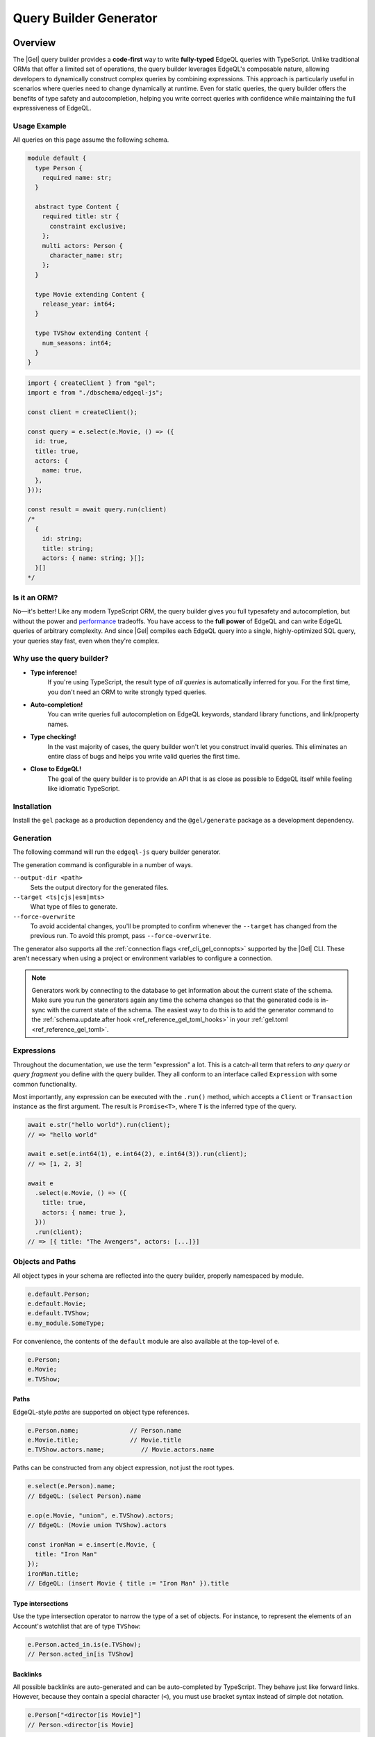 .. _gel-js-qb:

=======================
Query Builder Generator
=======================

.. index:: querybuilder, generator, typescript

Overview
========

The |Gel| query builder provides a **code-first** way to write **fully-typed** EdgeQL queries with TypeScript. Unlike traditional ORMs that offer a limited set of operations, the query builder leverages EdgeQL's composable nature, allowing developers to dynamically construct complex queries by combining expressions. This approach is particularly useful in scenarios where queries need to change dynamically at runtime. Even for static queries, the query builder offers the benefits of type safety and autocompletion, helping you write correct queries with confidence while maintaining the full expressiveness of EdgeQL.

Usage Example
-------------

All queries on this page assume the following schema.

.. code-block:: sdl
  :class: collapsible

  module default {
    type Person {
      required name: str;
    }

    abstract type Content {
      required title: str {
        constraint exclusive;
      };
      multi actors: Person {
        character_name: str;
      };
    }

    type Movie extending Content {
      release_year: int64;
    }

    type TVShow extending Content {
      num_seasons: int64;
    }
  }


.. code-block:: typescript

  import { createClient } from "gel";
  import e from "./dbschema/edgeql-js";

  const client = createClient();

  const query = e.select(e.Movie, () => ({
    id: true,
    title: true,
    actors: {
      name: true,
    },
  }));

  const result = await query.run(client)
  /*
    {
      id: string;
      title: string;
      actors: { name: string; }[];
    }[]
  */

Is it an ORM?
-------------

No—it's better! Like any modern TypeScript ORM, the query builder gives you full typesafety and autocompletion, but without the power and `performance <https://github.com/geldata/imdbench>`_ tradeoffs. You have access to the **full power** of EdgeQL and can write EdgeQL queries of arbitrary complexity. And since |Gel| compiles each EdgeQL query into a single, highly-optimized SQL query, your queries stay fast, even when they're complex.

Why use the query builder?
--------------------------

* **Type inference!**
    If you're using TypeScript, the result type of *all queries* is automatically inferred for you. For the first time, you don't need an ORM to write strongly typed queries.

* **Auto-completion!**
    You can write queries full autocompletion on EdgeQL keywords, standard library functions, and link/property names.

* **Type checking!**
    In the vast majority of cases, the query builder won't let you construct invalid queries. This eliminates an entire class of bugs and helps you write valid queries the first time.

* **Close to EdgeQL!**
    The goal of the query builder is to provide an API that is as close as possible to EdgeQL itself while feeling like idiomatic TypeScript.

Installation
------------

Install the ``gel`` package as a production dependency and the ``@gel/generate`` package as a development dependency.

.. tabs::

    .. code-tab:: bash
      :caption: npm

      $ npm install --save-prod gel          # database client
      $ npm install --save-dev @gel/generate # generators

    .. code-tab:: bash
      :caption: yarn

      $ yarn add gel                 # database client
      $ yarn add --dev @gel/generate # generators

    .. code-tab:: bash
      :caption: pnpm

      $ pnpm add --save-prod gel          # database client
      $ pnpm add --save-dev @gel/generate # generators

    .. code-tab:: bash
      :caption: bun

      $ bun add gel                 # database client
      $ bun add --dev @gel/generate # generators

    .. code-tab:: bash
      :caption: deno

      $ deno add npm:gel                 # database client
      $ deno add --dev npm:@gel/generate # generators


Generation
----------

The following command will run the ``edgeql-js`` query builder generator.

.. tabs::

  .. code-tab:: bash
    :caption: npm

    $ npx @gel/generate edgeql-js

  .. code-tab:: bash
    :caption: yarn

    $ yarn run -B generate edgeql-js

  .. code-tab:: bash
    :caption: pnpm

    $ pnpm exec generate edgeql-js

  .. code-tab:: bash
    :caption: Deno

    $ deno run --allow-all npm:@gel/generate edgeql-js

  .. code-tab:: bash
    :caption: Bun

    $ bunx @gel/generate edgeql-js

The generation command is configurable in a number of ways.

``--output-dir <path>``
  Sets the output directory for the generated files.

``--target <ts|cjs|esm|mts>``
  What type of files to generate.

``--force-overwrite``
  To avoid accidental changes, you'll be prompted to confirm whenever the
  ``--target`` has changed from the previous run. To avoid this prompt, pass
  ``--force-overwrite``.

The generator also supports all the :ref:`connection flags
<ref_cli_gel_connopts>` supported by the |Gel| CLI. These aren't
necessary when using a project or environment variables to configure a
connection.

.. note::

  Generators work by connecting to the database to get information about the current state of the schema. Make sure you run the generators again any time the schema changes so that the generated code is in-sync with the current state of the schema. The easiest way to do this is to add the generator command to the :ref:`schema.update.after hook <ref_reference_gel_toml_hooks>` in your :ref:`gel.toml <ref_reference_gel_toml>`.

.. _gel-js-execution:

Expressions
-----------

Throughout the documentation, we use the term "expression" a lot. This is a catch-all term that refers to *any query or query fragment* you define with the query builder. They all conform to an interface called ``Expression`` with some common functionality.

Most importantly, any expression can be executed with the ``.run()`` method, which accepts a ``Client`` or ``Transaction`` instance as the first argument. The result is ``Promise<T>``, where ``T`` is the inferred type of the query.

.. code-block:: typescript

  await e.str("hello world").run(client);
  // => "hello world"

  await e.set(e.int64(1), e.int64(2), e.int64(3)).run(client);
  // => [1, 2, 3]

  await e
    .select(e.Movie, () => ({
      title: true,
      actors: { name: true },
    }))
    .run(client);
  // => [{ title: "The Avengers", actors: [...]}]

.. _gel-js-objects:

Objects and Paths
-----------------

All object types in your schema are reflected into the query builder, properly namespaced by module.

.. code-block:: typescript

  e.default.Person;
  e.default.Movie;
  e.default.TVShow;
  e.my_module.SomeType;

For convenience, the contents of the ``default`` module are also available at the top-level of ``e``.

.. code-block:: typescript

  e.Person;
  e.Movie;
  e.TVShow;

Paths
^^^^^

EdgeQL-style *paths* are supported on object type references.

.. code-block:: typescript

  e.Person.name;              // Person.name
  e.Movie.title;              // Movie.title
  e.TVShow.actors.name;          // Movie.actors.name

Paths can be constructed from any object expression, not just the root types.

.. code-block:: typescript

  e.select(e.Person).name;
  // EdgeQL: (select Person).name

  e.op(e.Movie, "union", e.TVShow).actors;
  // EdgeQL: (Movie union TVShow).actors

  const ironMan = e.insert(e.Movie, {
    title: "Iron Man"
  });
  ironMan.title;
  // EdgeQL: (insert Movie { title := "Iron Man" }).title


.. _gel-js-objects-type-intersections:

Type intersections
^^^^^^^^^^^^^^^^^^

Use the type intersection operator to narrow the type of a set of objects. For instance, to represent the elements of an Account's watchlist that are of type ``TVShow``:

.. code-block:: typescript

  e.Person.acted_in.is(e.TVShow);
  // Person.acted_in[is TVShow]


Backlinks
^^^^^^^^^

All possible backlinks are auto-generated and can be auto-completed by TypeScript. They behave just like forward links. However, because they contain a special character (``<``), you must use bracket syntax instead of simple dot notation.

.. code-block:: typescript

  e.Person["<director[is Movie]"]
  // Person.<director[is Movie]

For convenience, these backlinks automatically combine the backlink operator and type intersection into a single key. However, the query builder also provides "plain" backlinks; these can be refined with the ``.is`` type intersection method.

.. code-block:: typescript

  e.Person['<director'].is(e.Movie);
  // Person.<director[is Movie]

Converting to EdgeQL
--------------------

.. index:: querybuilder, toedgeql

You can extract an EdgeQL representation of any expression calling the ``.toEdgeQL()`` method. Below is a number of expressions and the logical EdgeQL they produce. The query builder does some optimizing and scoping of the query, so the actual EdgeQL will look slightly different, but it's equivalent.

.. code-block:: typescript

  e.str("hello world").toEdgeQL();
  // => select "hello world"

  e.set(e.int64(1), e.int64(2), e.int64(3)).toEdgeQL();
  // => select {1, 2, 3}

  e.select(e.Movie, () => ({
    title: true,
    actors: { name: true }
  })).toEdgeQL();
  // => select Movie { title, actors: { name }}

Extracting the inferred type
----------------------------

The query builder *automatically infers* the TypeScript type that best represents the result of a given expression. This inferred type can be extracted with the ``$infer`` type helper.

.. code-block:: typescript

  import e, { type $infer } from "./dbschema/edgeql-js";

  const query = e.select(e.Movie, () => ({ id: true, title: true }));
  type result = $infer<typeof query>;
  // { id: string; title: string }[]

It even infers the cardinality of the query based on things like filtering on exclusive properties and usage of our cardinality assertion functions.

.. code-block:: typescript

  import e, { type $infer } from "./dbschema/edgeql-js";

  const query = e.select(e.Movie, () => ({
    filter_single: { id: "00000000-0000-0000-0000-000000000000" },
    id: true,
    title: true,
  }));
  type result = $infer<typeof query>;
  // { id: string; title: string } | null

Basic usage
===========

Below is a set of examples to get you started with the query builder. It is not intended to be comprehensive, but it should provide a good starting point.

Insert an object
----------------

.. code-block:: typescript

  const query = e.insert(e.Movie, {
    title: 'Doctor Strange 2',
    release_year: 2022
  });

  const result = await query.run(client);
  // { id: string }
  // by default INSERT only returns the id of the new object

See also:
* :ref:`EdgeQL <ref_eql_insert>`

.. _gel-js-qb-transaction:

Transaction
-----------

We can also run the same query as above, build with the query builder, in a transaction.

.. code-block:: typescript

  const query = e.insert(e.Movie, {
    title: 'Doctor Strange 2',
    release_year: 2022
  });

  await client.transaction(async (tx) => {
    const result = await query.run(tx);
    // { id: string }
  });

See also:

* :ref:`EdgeQL <ref_eql_transactions>`

.. _gel-js-parameters:

Parameters
----------

You can pass strongly-typed parameters into your query with ``e.params``.

.. code-block:: typescript

  const helloQuery = e.params({name: e.str}, (params) =>
    e.op('Yer a wizard, ', '++', params.name)
  );
  /*  with name := <str>$name
      select name;
  */


The first argument is an object defining the parameter names and their corresponding types. The second argument is a closure that returns an expression; use the ``params`` argument to construct the rest of your query.

See also:

* :ref:`EdgeQL <ref_eql_params>`

Passing parameter data
^^^^^^^^^^^^^^^^^^^^^^

To execute a query with parameters, pass the data as the second argument to ``.run()``; this argument is *fully typed*!

.. code-block:: typescript

  await helloQuery.run(client, { name: "Harry Styles" })
  // => "Yer a wizard, Harry Styles"

  await helloQuery.run(client, { name: 16 })
  // => TypeError: number is not assignable to string

Top-level usage
^^^^^^^^^^^^^^^

Note that you must call ``.run`` on the result of ``e.params``; in other words, you can only use ``e.params`` at the *top level* of your query, not as an expression inside a larger query.

.. code-block:: typescript

  // ❌ TypeError
  const wrappedQuery = e.select(helloQuery);
  wrappedQuery.run(client, {name: "Harry Styles"});


.. _gel-js-optional-parameters:

Optional parameters
^^^^^^^^^^^^^^^^^^^

A type can be made optional with the ``e.optional`` function.

.. code-block:: typescript

  const query = e.params(
    {
      title: e.str,
      duration: e.optional(e.duration),
    },
    (params) => {
      return e.insert(e.Movie, {
        title: params.title,
        duration: params.duration,
      });
    }
  );

  // works with duration
  const result = await query.run(client, {
    title: "The Eternals",
    duration: Duration.from({hours: 2, minutes: 3})
  });

  // or without duration
  const result = await query.run(client, { title: "The Eternals" });

Complex types
^^^^^^^^^^^^^

In EdgeQL, parameters can only be primitives or arrays of primitives. That's not true with the query builder! Parameter types can be arbitrarily complex. If you need to pass optional data in a nested parameter, you can use ``e.json`` and cast the data to the correct type in the query.

.. code-block:: typescript

  const insertMovie = e.params(
    {
      title: e.str,
      release_year: e.int64,
      actors: e.json,
    },
    (params) =>
      e.insert(e.Movie, {
        title: params.title,
        release_year: params.release_year,
        actors: e.for(e.json_array_unpack(params.actors), (actor) =>
          e.insert(e.Person, {
            name: e.cast(e.str, actor.name),
          })
        ),
      })
  );

  await insertMovie.run(client, {
    title: "Dune",
    release_year: 2021,
    actors: [{ name: "Timmy" }, { name: "JMo" }],
  });

Insert multiple objects
-----------------------

You can iterate over an array of input values to insert multiple objects at once by unpacking an array of named tuples into a set and passing that set to the ``e.for`` function.

.. code-block:: typescript

  const movies = [
    {
      title: "Doctor Strange 2",
      release_year: 2022,
    },
    {
      title: "The Avengers",
      release_year: 2012,
    },
  ];
  const query = e.params(
    {
      movies: e.array(e.tuple({
        title: e.str,
        release_year: e.int64,
      }))
    },
    (params) => e.for(
      e.array_unpack(params.movies),
      (movie) => e.insert(e.Movie, {
        title: movie.title,
        release_year: movie.release_year,
      })
    )
  );

  const result = await query.run(client, { movies });
  // { id: string }[]

Select objects
--------------

.. code-block:: typescript

  const query = e.select(e.Movie, () => ({
    id: true,
    title: true,
  }));

  const result = await query.run(client);
  // { id: string; title: string; }[]

To select all properties of an object, use the spread operator with the special ``*`` property:

.. code-block:: typescript

  const query = e.select(e.Movie, () => ({
    ...e.Movie['*']
  }));

  const result = await query.run(client);
  /*
    {
      id: string;
      title: string;
      release_year: number | null;  # optional property
    }[]
  */

Nested shapes
-------------

.. code-block:: typescript

  const query = e.select(e.Movie, () => ({
    id: true,
    title: true,
    actors: {
      name: true,
    }
  }));

  const result = await query.run(client);
  /*
    {
      id: string;
      title: string;
      actors: { name: string; }[];
    }[]
  */

If you need to create computed properties on the nested object, you can pass a closure to the nested object.

.. code-block:: typescript

  const query = e.select(e.Movie, () => ({
    id: true,
    title: true,
    actors: (a) => ({
      id: true,
      name: true,
      lower_name: e.str_lower(a.name),
      upper_name: e.str_upper(a.name),
    }),
  }));

  const result = await query.run(client);
  /*
    {
      id: string;
      title: string;
      actors: {
        id: string;
        name: string;
        lower_name: string;
        upper_name: string;
      }[];
    }[]
  */

Filtering
---------

Pass a boolean expression as the special key ``filter`` to filter the results. You can even filter nested objects.

.. code-block:: typescript

  const query = e.select(e.Movie, (movie) => ({
    // special "filter" key
    filter: e.op(movie.release_year, ">", 1999),

    id: true,
    title: true,
    actors: (a) => ({
      // nested filter
      filter: e.op(a.name, "ilike", "a%"),
      name: true,
      id: true,
    }),
  }));

  const result = await query.run(client);
  // { id: string; title: number }[]

Since ``filter`` is a reserved keyword in EdgeQL, the special ``filter`` key can live alongside your property keys without a risk of collision.

.. note::

  The ``e.op`` function is used to express EdgeQL operators. It is documented in more detail below and on the :ref:`Functions and operators <gel-js-funcops>` page.

Select a single object
----------------------

To select a particular object, use the ``filter_single`` key and filter on an exclusive property. This tells the query builder to expect a singleton result.

.. code-block:: typescript

  const query = e.select(e.Movie, (movie) => ({
    id: true,
    title: true,
    release_year: true,

    filter_single: e.op(
      movie.id,
      "=",
      e.uuid("2053a8b4-49b1-437a-84c8-e1b0291ccd9f")
    },
  }));

  const result = await query.run(client);
  // { id: string; title: string; release_year: number | null }

For convenience ``filter_single`` also supports a simplified syntax that eliminates the need for ``e.op`` when used on exclusive properties:

.. code-block:: typescript

  e.select(e.Movie, (movie) => ({
    id: true,
    title: true,
    release_year: true,

    filter_single: { id: "2053a8b4-49b1-437a-84c8-e1b0291ccd9f" },
  }));

This also works if an object type has a composite exclusive constraint. Each property in the object will be combined with an ``and`` to form the final filter expression that matches the composite exclusive constraint.

.. code-block:: typescript

  /*
    type Movie {
      ...
      constraint exclusive on (.title, .release_year);
    }
  */

  e.select(e.Movie, (movie) => ({
    title: true,
    filter_single: {
      title: "The Avengers",
      release_year: 2012
    },
  }));


Ordering and pagination
-----------------------

The special keys ``order_by``, ``limit``, and ``offset`` correspond to equivalent EdgeQL clauses.

.. code-block:: typescript

  const query = e.select(e.Movie, (movie) => ({
    id: true,
    title: true,

    order_by: movie.title,
    limit: 10,
    offset: 10
  }));

  const result = await query.run(client);
  // { id: true; title: true }[]

Operators and functions
-----------------------

Note that the filter expression above uses ``e.op`` function, which is how to
use *operators* like ``=``, ``>=``, ``++``, and ``and``.

.. code-block:: typescript

  // prefix (unary) operators
  e.op("not", e.bool(true));      // not true
  e.op("exists", e.set("hi"));    // exists {"hi"}

  // infix (binary) operators
  e.op(e.int64(2), "+", e.int64(2)); // 2 + 2
  e.op(e.str("Hello "), "++", e.str("World!")); // "Hello " ++ "World!"

  // ternary operator (if/else)
  e.op(e.str("😄"), "if", e.bool(true), "else", e.str("😢"));
  // "😄" if true else "😢"

Functions are also available as functions on the ``e`` object.

.. code-block:: typescript

  e.datetime_of_statement();
  e.sum(e.set(e.int64(1), e.int64(2), e.int64(3)));
  e.assert_single(e.select(/* some query */));


Update objects
--------------

.. code-block:: typescript

  const query = e.update(e.Movie, (movie) => ({
    filter_single: { title: "Doctor Strange 2" },
    set: {
      title: "Doctor Strange in the Multiverse of Madness",
    },
  }));

  const result = await query.run(client);

Delete objects
--------------

.. code-block:: typescript

  const query = e.delete(e.Movie, (movie) => ({
    filter: e.op(movie.title, 'ilike', "the avengers%"),
  }));

  const result = await query.run(client);
  // { id: string }[]

Delete multiple objects using an array of properties:

.. code-block:: typescript

  const titles = ["The Avengers", "Doctor Strange 2"];
  const query = e.delete(e.Movie, (movie) => ({
    filter: e.op(
      movie.title,
      "in",
      e.array_unpack(e.literal(e.array(e.str), titles))
    )
  }));
  const result = await query.run(client);
  // { id: string }[]

Note that we have to use ``array_unpack`` to cast our ``array<str>`` into a ``set<str>`` since the ``in`` operator works on sets. And we use ``literal`` to create a custom literal since we're inlining the titles array into our query.

Typically you'll want to pass data into a query using params. Here's an example of how to do this with params:

.. code-block:: typescript

  const titles = ["The Avengers", "Doctor Strange 2"];
  const query = e.params(
    { titles: e.array(e.str) },
    (params) => e.delete(e.Movie, (movie) => ({
      filter: e.op(movie.title, "in", e.array_unpack(params.titles)),
    }))
  );

  const result = await query.run(client, { titles });
  // { id: string }[]

Compose queries
---------------

All query expressions are fully composable; this is one of the major differentiators between this query builder and a typical ORM. For instance, we can ``select`` an ``insert`` query in order to fetch properties of the object we just inserted.


.. code-block:: typescript

  const newMovie = e.insert(e.Movie, {
    title: "Iron Man",
    release_year: 2008
  });

  const query = e.select(newMovie, () => ({
    title: true,
    release_year: true,
    num_actors: e.count(newMovie.actors)
  }));

  const result = await query.run(client);
  // { title: string; release_year: number; num_actors: number }

Or we can use subqueries inside mutations.

.. code-block:: typescript

  // select Doctor Strange
  const drStrange = e.select(e.Movie, (movie) => ({
    filter_single: { title: "Doctor Strange" }
  }));

  // select actors
  const actors = e.select(e.Person, (person) => ({
    filter: e.op(
      person.name,
      "in",
      e.set("Benedict Cumberbatch", "Rachel McAdams")
    )
  }));

  // add actors to cast of drStrange
  const query = e.update(drStrange, () => ({
    actors: { "+=": actors }
  }));

  const result = await query.run(client);


.. _ref_geljs_globals:

Globals
-------

Reference global variables.

.. code-block:: typescript

  e.global.user_id;
  e.default.global.user_id;  // same as above
  e.my_module.global.some_value;

Other modules
-------------

Reference entities in modules other than ``default``.

The ``Vampire`` type in a module named ``characters``:

.. code-block:: typescript

  e.characters.Vampire;

As shown in "Globals," a global ``some_value`` in a module ``my_module``:

.. code-block:: typescript

  e.my_module.global.some_value;

Advanced usage
==============

e.for vs JS for or .forEach
---------------------------

You may be tempted to use JavaScript's ``for`` or the JavaScript array's ``.forEach`` method to avoid having to massage your data into a set for consumption by ``e.for``. This approach comes at a cost of performance.

If you use ``for`` or ``.forEach`` to iterate over a standard JavaScript data structure and run separate queries for each item in your iterable, you're doing just that: running separate queries for each item in your iterable. By iterating inside your query using ``e.for``, you're guaranteed everything will happen in a single query.

In addition to the performance implications, a single query means that either everything succeeds or everything fails. You will never end up with only some of your data inserted. This ensures your data integrity is maintained. You could achieve this yourself by wrapping your batch queries with :ref:`a transaction <gel-js-qb-transaction>`, but a single query is already atomic without any additional work on your part.

Using ``e.for`` to run a single query is generally the best approach. When dealing with extremely large datasets, you can define the query once, chunk the data, and run the query in batches.

.. _gel-js-for-bulk-inserts:

Bulk inserts
------------

It's common to use ``for`` expressions to perform bulk inserts. In this example, the raw data is passed in as a ``json`` parameter, converted to a set of ``json`` objects with ``json_array_unpack``, then passed into a ``for`` expression for insertion.

.. code-block:: typescript

  const query = e.params(
    { items: e.json },
    (params) => e.for(
      e.json_array_unpack(params.items),
      (item) => e.insert(e.Movie, {
        title: e.cast(e.str, item.title),
        release_year: e.cast(e.int64, item.release_year),
      })
    )
  );

  const result = await query.run(client, {
    items: [
      { title: "Deadpool", release_year: 2016 },
      { title: "Deadpool 2", release_year: 2018 },
      { title: "Deadpool 3", release_year: 2024 },
      { title: "Deadpool 4", release_year: null },
    ],
  });

Note that any optional properties values must be explicitly set to ``null``.  They cannot be set to ``undefined`` or omitted; doing so will cause a runtime error.

.. _gel-js-for-bulk-inserts-conflicts:

Handling conflicts in bulk inserts
----------------------------------

Here's a more complex example, demonstrating how to complete a nested insert with conflicts on the inner items. First, let's recall that the ``Movie`` type's ``title`` property has an exclusive constraint.

Here's the data we want to bulk insert:

.. code-block:: javascript

    [
      {
        portrayed_by: "Robert Downey Jr.",
        name: "Iron Man",
        movies: ["Iron Man", "Iron Man 2", "Iron Man 3"]
      },
      {
        portrayed_by: "Chris Evans",
        name: "Captain America",
        movies: [
          "Captain America: The First Avenger",
          "The Avengers",
          "Captain America: The Winter Soldier",
        ]
      },
      {
        portrayed_by: "Mark Ruffalo",
        name: "The Hulk",
        movies: ["The Avengers", "Iron Man 3", "Avengers: Age of Ultron"]
      }
    ]

This is potentially a problem because some of the characters appear in the same movies. We can't just naively insert all the movies because we'll eventually hit a conflict. Since we're going to write this as a single query, chaining ``.unlessConflict`` on our query won't help. It only handles conflicts with objects that existed *before* the current query.

Let's look at a query that can accomplish this insert, and then we'll break it down.

.. code-block:: typescript

  const query = e.params(
    {
      characters: e.array(
        e.tuple({
          portrayed_by: e.str,
          name: e.str,
          movies: e.array(e.str),
        }),
      ),
    },
    (params) => {
      const movies = e.for(
        e.op(
          "distinct",
          e.array_unpack(e.array_unpack(params.characters).movies),
        ),
        (movieTitle) =>
          e.insert(e.Movie, { title: movieTitle }).unlessConflict((movie) => ({
            on: movie.title,
            else: movie,
          })),
      );
      return e.with(
        [movies],
        e.for(e.array_unpack(params.characters), (character) =>
          e.insert(e.Character, {
            name: character.name,
            portrayed_by: character.portrayed_by,
            movies: e.assert_distinct(
              e.select(movies, (movie) => ({
                filter: e.op(movie.title, "in", e.array_unpack(character.movies)),
              })),
            ),
          }),
        ),
      );
    },
  );


.. _gel-js-for-bulk-inserts-conflicts-params:

Structured params
^^^^^^^^^^^^^^^^^

.. code-block:: typescript

  const query = e.params(
    {
      characters: e.array(
        e.tuple({
          portrayed_by: e.str,
          name: e.str,
          movies: e.array(e.str),
        }),
      ),
    },
    (params) => { ...

In raw EdgeQL, you can only have scalar types as parameters. We could mirror that here with something like this: ``e.params({characters: e.json})``, but this would then require us to cast all the values inside the JSON like ``portrayed_by`` and ``name``.

By doing it this way — typing ``characters`` with ``e.array`` and the character objects as named tuples by passing an object to ``e.tuple`` — all the data in the array will be properly cast for us. It will also better type check the data you pass to the query's ``run`` method. The restriction here is that the data must be non-optional, since tuples cannot contain optional values.

.. _gel-js-for-bulk-inserts-conflicting-data:

Inserting the inner conflicting data
^^^^^^^^^^^^^^^^^^^^^^^^^^^^^^^^^^^^

.. code-block:: typescript

  ...
    (params) => {
      const movies = e.for(
        e.op(
          "distinct",
          e.array_unpack(e.array_unpack(params.characters).movies),
        ),
        (movieTitle) =>
          e.insert(e.Movie, { title: movieTitle }).unlessConflict((movie) => ({
            on: movie.title,
            else: movie,
          })),
      );
  ...

We need to separate this movie insert query so that we can use ``distinct`` on it. We could just nest an insert inside our character insert if movies weren't duplicated across characters (e.g., two characters have "The Avengers" in ``movies``). Even though the query is separated from the character inserts here, it will still be built as part of a single EdgeQL query using ``with`` which we'll get to a bit later.

The ``distinct`` operator can only operate on sets. We use ``array_unpack`` to make these arrays into sets. We need to call it twice because ``params.characters`` is an array and ``.movies`` is an array nested inside each character.

Chaining ``unlessConflict`` takes care of any movies that already exist in the database *before* we run this query, but it won't handle conflicts that come about over the course of this query. The ``distinct`` operator we used earlier pro-actively eliminates any conflicts we might have had among this data.

.. _gel-js-for-bulk-inserts-outer-data:

Inserting the outer data
^^^^^^^^^^^^^^^^^^^^^^^^^

.. code-block:: typescript

  ...
      return e.with(
        [movies],
        e.for(e.array_unpack(params.characters), (character) =>
          e.insert(e.Character, {
            name: character.name,
            portrayed_by: character.portrayed_by,
            movies: e.assert_distinct(
              e.select(movies, (movie) => ({
                filter: e.op(movie.title, "in", e.array_unpack(character.movies)),
              })),
            ),
          }),
        ),
      );
    },
  );
  ...

The query builder will try to automatically use EdgeQL's ``with``, but in this instance, it doesn't know where to place the ``with``. By using ``e.with`` explicitly, we break our movie insert out to the top-level of the query. By default, it would be scoped *inside* the query, so our ``distinct`` operator would be applied only to each character's movies instead of to all of the movies. This would have caused the query to fail.

The rest of the query is relatively straightforward. We unpack ``params.characters`` to a set so that we can pass it to ``e.for`` to iterate over the characters. For each character, we build an ``insert`` query with their ``name`` and ``portrayed_by`` values.

For the character's ``movies``, we ``select`` everything in the ``movies`` insert query we wrote previously, filtering for those with titles that match values in the ``character.movies`` array.

All that's left is to run the query, passing the data to the query's ``run`` method!

.. _gel-js-for-bulk-updates:

Bulk updates
------------

Just like with inserts, you can run bulk updates using a ``for`` loop. Pass in your data, iterate over it, and build an ``update`` query for each item.

In this example, we use ``name`` to filter for the character to be updated since ``name`` has an exclusive constraint in the schema (meaning a given name will correspond to, at most, a single object). That filtering is done using the ``filter_single`` property of the object returned from your ``update`` callback. Then the ``last_appeared`` value is updated by including it in the nested ``set`` object.

.. code-block:: typescript

  const query = e.params(
    {
      characters: e.array(
        e.tuple({
          name: e.str,
          last_appeared: e.int64,
        }),
      ),
    },
    (params) =>
      e.for(e.array_unpack(params.characters), (character) =>
        e.update(e.Character, () => ({
          filter_single: { name: character.name },
          set: {
            last_appeared: character.last_appeared,
          },
        })),
      ),
  );

  await query.run(client, {
    characters: [
      { name: "Iron Man", last_appeared: 2019 },
      { name: "Captain America", last_appeared: 2019 },
      { name: "The Hulk", last_appeared: 2021 },
    ],
  });

API Reference
=============

.. _gel-js-types-and-casting:
.. _gel-js-literals:

Types and Literals
------------------

The query builder provides a set of "helper functions" that convert JavaScript literals into *expressions* that can be used in queries. For the most part, these helper functions correspond to the *name* of the type.

Primitives
^^^^^^^^^^

Primitive literal expressions are created using constructor functions that correspond to Gel datatypes. Each expression below is accompanied by the EdgeQL it produces.

.. code-block:: typescript

  e.str("asdf")            // "asdf"
  e.int64(123)             // 123
  e.float64(123.456)       // 123.456
  e.bool(true)             // true
  e.bigint(12345n)         // 12345n
  e.decimal("1234.1234n")  // 1234.1234n
  e.uuid("599236a4...")    // <uuid>"599236a4..."

  e.bytes(Uint8Array.from('binary data'));
  // b'binary data'

.. _ref_qb_casting:

Casting
^^^^^^^

These types can be used to *cast* one expression to another type.

.. code-block:: typescript

  e.cast(e.json, e.int64('123'));
  // <json>'123'

  e.cast(e.duration, e.str('127 hours'));
  // <duration>'127 hours'

.. note::

  Scalar types like ``e.str`` serve a dual purpose. They can be used as functions to instantiate literals (``e.str("hi")``) or used as variables (``e.cast(e.str, e.int64(123))``).

Strings
^^^^^^^

String expressions have some special functionality: they support indexing and slicing, as in EdgeQL.

.. code-block:: typescript

  const myString = e.str("hello world");

  myString[5];         //  "hello world"[5]
  myString['2:5'];     //  "hello world"[2:5]
  myString[':5'];      //  "hello world"[:5]
  myString['2:'];      //  "hello world"[2:]

There are also equivalent ``.index`` and ``.slice`` methods that can accept integer expressions as arguments.

.. code-block:: typescript

  const myString = e.str("hello world");
  const start = e.int64(2);
  const end = e.int64(5);

  myString.index(start);          //  "hello world"[2]
  myString.slice(start, end);     //  "hello world"[2:5]
  myString.slice(null, end);      //  "hello world"[:5]
  myString.slice(start, null);    //  "hello world"[2:]

Enums
^^^^^

Enum literals are available as properties defined on the enum type.

.. code-block:: typescript

  e.Colors.green;
  // Colors.green;

  e.sys.VersionStage.beta;
  // sys::VersionStage.beta

Dates and times
^^^^^^^^^^^^^^^

To create an instance of ``datetime``, pass a JavaScript ``Date`` object into ``e.datetime``:

.. code-block:: typescript

  e.datetime(new Date('1999-01-01'));
  // <datetime>'1999-01-01T00:00:00.000Z'

Gel's other temporal datatypes don't have equivalents in the JavaScript type system: ``duration``, ``cal::relative_duration``, ``cal::date_duration``, ``cal::local_date``, ``cal::local_time``, and ``cal::local_datetime``.

To resolve this, each of these datatypes can be represented with an instance of a corresponding class, as defined in ``gel`` module. Clients use these classes to represent these values in query results; they are documented on the :ref:`Client API <gel-js-datatypes>` docs.

.. list-table::

  * - ``e.duration``
    - :js:class:`Duration`
  * - ``e.cal.relative_duration``
    - :js:class:`RelativeDuration`
  * - ``e.cal.date_duration``
    - :js:class:`DateDuration`
  * - ``e.cal.local_date``
    - :js:class:`LocalDate`
  * - ``e.cal.local_time``
    - :js:class:`LocalTime`
  * - ``e.cal.local_datetime``
    - :js:class:`LocalDateTime`
  * - ``e.cal.local_datetime``
    - :js:class:`LocalDateTime`
  * - ``e.cal.local_datetime``
    - :js:class:`LocalDateTime`

The code below demonstrates how to declare each kind of temporal literal, along with the equivalent EdgeQL.

.. code-block:: typescript

  import * as gel from "gel";

  const myDuration = new gel.Duration(0, 0, 0, 0, 1, 2, 3);
  e.duration(myDuration);

  const myLocalDate = new gel.LocalDate(1776, 7, 4);
  e.cal.local_date(myLocalDate);

  const myLocalTime = new gel.LocalTime(13, 15, 0);
  e.cal.local_time(myLocalTime);

  const myLocalDateTime = new gel.LocalDateTime(1776, 7, 4, 13, 15, 0);
  e.cal.local_datetime(myLocalDateTime);


You can also declare these literals by casting an appropriately formatted ``str`` expression, as in EdgeQL. Casting :ref:`is documented <ref_qb_casting>` in more detail later in the docs.

.. code-block:: typescript

  e.cast(e.duration, e.str('5 minutes'));
  // <std::duration>'5 minutes'

  e.cast(e.cal.local_datetime, e.str('1999-03-31T15:17:00'));
  // <cal::local_datetime>'1999-03-31T15:17:00'

  e.cast(e.cal.local_date, e.str('1999-03-31'));
  // <cal::local_date>'1999-03-31'

  e.cast(e.cal.local_time, e.str('15:17:00'));
  // <cal::local_time>'15:17:00'


JSON
^^^^

JSON literals are created with the ``e.json`` function. You can pass in any Gel-compatible data structure.

.. note::

  What does "Gel-compatible" mean? It means any JavaScript data structure with an equivalent in Gel: strings, number, booleans, ``bigint``\ s, ``Uint8Array``\ s, ``Date``\ s, and instances of Gel's built-in classes: (``LocalDate`` ``LocalTime``, ``LocalDateTime``, ``DateDuration``, ``Duration``, and ``RelativeDuration``), and any array or object of these types. Other JavaScript data structures like symbols, instances of custom classes, sets, maps, and `typed arrays <https://developer.mozilla.org/en-US/docs/Web/JavaScript/Typed_arrays>`_ are not supported.

.. code-block:: typescript

  const query = e.json({ name: "Billie" })
  // to_json('{"name": "Billie"}')

  const data = e.json({
    name: "Billie",
    numbers: [1,2,3],
    nested: { foo: "bar"},
    duration: new gel.Duration(1, 3, 3)
  })

JSON expressions support indexing, as in EdgeQL. The returned expression also has a ``json`` type.

.. code-block:: typescript

  const query = e.json({ numbers: [0,1,2] });

  query.toEdgeQL(); // to_json((numbers := [0,1,2]))

  query.numbers[0].toEdgeQL();
  // to_json('{"numbers":[0,1,2]}')['numbers'][0]

The inferred type associated with a ``json`` expression is ``unknown``.

.. code-block:: typescript

  const result = await query.run(client)
  // unknown

Arrays
^^^^^^

Declare array expressions by passing an array of expressions into ``e.array``.

.. code-block:: typescript

  e.array([e.str("a"), e.str("b"), e.str("b")]);
  // ["a", "b", "c"]

EdgeQL semantics are enforced by TypeScript, so arrays can't contain elements with incompatible types.

.. code-block:: typescript

  e.array([e.int64(5), e.str("foo")]);
  // TypeError!

For convenience, the ``e.array`` can also accept arrays of plain JavaScript data as well.

.. code-block:: typescript

  e.array(['a', 'b', 'c']);
  // ['a', 'b', 'c']

  // you can intermixing expressions and plain data
  e.array([1, 2, e.int64(3)]);
  // [1, 2, 3]

Array expressions also support indexing and slicing operations.

.. code-block:: typescript

  const myArray = e.array(['a', 'b', 'c', 'd', 'e']);
  // ['a', 'b', 'c', 'd', 'e']

  myArray[1];
  // ['a', 'b', 'c', 'd', 'e'][1]

  myArray['1:3'];
  // ['a', 'b', 'c', 'd', 'e'][1:3]

There are also equivalent ``.index`` and ``.slice`` methods that can accept other expressions as arguments.

.. code-block:: typescript

  const start = e.int64(1);
  const end = e.int64(3);

  myArray.index(start);
  // ['a', 'b', 'c', 'd', 'e'][1]

  myArray.slice(start, end);
  // ['a', 'b', 'c', 'd', 'e'][1:3]

Tuples
^^^^^^

Declare tuples with ``e.tuple``. Pass in an array to declare a "regular" (unnamed) tuple; pass in an object to declare a named tuple.

.. code-block:: typescript

  e.tuple([e.str("Peter Parker"), e.int64(18)]);
  // ("Peter Parker", 18)

  e.tuple({
    name: e.str("Peter Parker"),
    age: e.int64(18)
  });
  // (name := "Peter Parker", age := 18)

Tuple expressions support indexing.

.. code-block:: typescript

  // Unnamed tuples
  const spidey = e.tuple([
    e.str("Peter Parker"),
    e.int64(18)
  ]);
  spidey[0];                 // => ("Peter Parker", 18)[0]

  // Named tuples
  const spidey = e.tuple({
    name: e.str("Peter Parker"),
    age: e.int64(18)
  });
  spidey.name;
  // (name := "Peter Parker", age := 18).name

Set literals
^^^^^^^^^^^^

Declare sets with ``e.set``.

.. code-block:: typescript

  e.set(e.str("asdf"), e.str("qwer"));
  // {'asdf', 'qwer'}

As in EdgeQL, sets can't contain elements with incompatible types. These
semantics are enforced by TypeScript.

.. code-block:: typescript

  e.set(e.int64(1234), e.str('sup'));
  // TypeError

Empty sets
^^^^^^^^^^

To declare an empty set, cast an empty set to the desired type. As in EdgeQL, empty sets are not allowed without a cast.

.. code-block:: typescript

  e.cast(e.int64, e.set());
  // <std::int64>{}


Range literals
^^^^^^^^^^^^^^

As in EdgeQL, declare range literals with the built-in ``range`` function.

.. code-block:: typescript

  const myRange = e.range(0, 8);

  myRange.toEdgeQL();
  // => std::range(0, 8);

Ranges can be created for all numerical types, as well as ``datetime``, ``local_datetime``, and ``local_date``.

.. code-block:: typescript

  e.range(e.decimal('100'), e.decimal('200'));
  e.range(Date.parse("1970-01-01"), Date.parse("2022-01-01"));
  e.range(new LocalDate(1970, 1, 1), new LocalDate(2022, 1, 1));

Supply named parameters as the first argument.

.. code-block:: typescript

  e.range({inc_lower: true, inc_upper: true, empty: true}, 0, 8);
  // => std::range(0, 8, true, true);

JavaScript doesn't have a native way to represent range values. Any range value returned from a query will be encoded as an instance of the :js:class:`Range` class, which is exported from the ``gel`` package.

.. code-block:: typescript

  const query = e.range(0, 8);
  const result = await query.run(client);
  // => Range<number>;

  console.log(result.lower);       // 0
  console.log(result.upper);       // 8
  console.log(result.isEmpty);     // false
  console.log(result.incLower);    // true
  console.log(result.incUpper);    // false

Custom literals
^^^^^^^^^^^^^^^

You can use ``e.literal`` to create literals corresponding to collection types like tuples, arrays, and primitives. The first argument expects a type, the second expects a *value* of that type.

.. code-block:: typescript

  e.literal(e.str, "sup");
  // equivalent to: e.str("sup")

  e.literal(e.array(e.int16), [1, 2, 3]);
  // <array<int16>>[1, 2, 3]

  e.literal(e.tuple([e.str, e.int64]), ['baz', 9000]);
  // <tuple<str, int64>>("Goku", 9000)

  e.literal(
    e.tuple({name: e.str, power_level: e.int64}),
    {name: 'Goku', power_level: 9000}
  );
  // <tuple<name: str, power_level: bool>>("asdf", false)

.. _gel-js-funcops:

Functions and Operators
-----------------------

The Gel :ref:`standard library <ref_std>` contains many functions and operators that you will use in your queries.

Function syntax
^^^^^^^^^^^^^^^

All built-in standard library functions are reflected as functions in ``e``.

.. code-block:: typescript

  e.str_upper(e.str("hello"));
  // str_upper("hello")

  e.op(e.int64(2), '+', e.int64(2));
  // 2 + 2

  const nums = e.set(e.int64(3), e.int64(5), e.int64(7))
  e.op(e.int64(4), 'in', nums);
  // 4 in {3, 5, 7}

  e.math.mean(nums);
  // math::mean({3, 5, 7})


.. _gel-js-funcops-prefix:

Prefix operators
^^^^^^^^^^^^^^^^

Unlike functions, operators do *not* correspond to a top-level function on the ``e`` object. Instead, they are expressed with the ``e.op`` function.

Prefix operators operate on a single argument: ``OPERATOR <arg>``.

.. code-block:: typescript

  e.op('not', e.bool(true));      // not true
  e.op('exists', e.set('hi'));    // exists {'hi'}
  e.op('distinct', e.set('hi', 'hi'));    // distinct {'hi', 'hi'}

.. list-table::

  * - ``"exists"`` ``"distinct"`` ``"not"``


.. _gel-js-funcops-infix:

Infix operators
^^^^^^^^^^^^^^^

Infix operators operate on two arguments: ``<arg> OPERATOR <arg>``.

.. code-block:: typescript

  e.op(e.str('Hello '), '++', e.str('World!'));
  // 'Hello ' ++ 'World!'

.. list-table::

  * - ``"="`` ``"?="`` ``"!="`` ``"?!="`` ``">="`` ``">"`` ``"<="`` ``"<"``
      ``"or"`` ``"and"`` ``"+"`` ``"-"`` ``"*"`` ``"/"`` ``"//"`` ``"%"``
      ``"^"`` ``"in"`` ``"not in"`` ``"union"`` ``"??"`` ``"++"`` ``"like"``
      ``"ilike"`` ``"not like"`` ``"not ilike"``


.. _gel-js-funcops-ternary:

Ternary operators
^^^^^^^^^^^^^^^^^

Ternary operators operate on three arguments.

.. code-block:: typescript

  e.op(e.str('😄'), 'if', e.bool(true), 'else', e.str('😢'));
  // 😄 if true else 😢

  e.op("if", e.bool(true), "then", e.str('😄'), "else", e.str('😢'));
  // if true then 😄 else 😢

.. _gel-js-select:

Select
------

The full power of the EdgeQL ``select`` statement is available as a top-level ``e.select`` function.

Scalars
^^^^^^^

Any scalar expression be passed into ``e.select``, though it's often unnecessary, since expressions are ``run``\ able without being wrapped by ``e.select``.

.. code-block:: typescript

  e.select(e.str('Hello world'));
  // select 1234;

  e.select(e.op(e.int64(2), '+', e.int64(2)));
  // select 2 + 2;


Objects
^^^^^^^

As in EdgeQL, selecting an set of objects will return their ``id`` property only. This is reflected in the TypeScript type of the result.

.. code-block:: typescript

  const query = e.select(e.Movie);
  // select Movie;

  const result = await query.run(client);
  // {id:string}[]

Shapes
^^^^^^

To specify a shape, pass a function as the second argument. This function should return an object that specifies which properties to include in the result. This roughly corresponds to a *shape* in EdgeQL.

.. code-block:: typescript

  const query = e.select(e.Movie, () => ({
    id: true,
    title: true,
    release_year: true,
  }));
  /*
    EdgeQL:
    select Movie {
      id,
      title,
      release_year
    }
  */
  /*
    Inferred type:
    {
      id: string;
      title: string;
      release_year: number | null;
    }[]
  */

As you can see, the type of ``release_year`` is ``number | null`` since it's an optional property, whereas ``id`` and ``title`` are required.

Passing a ``boolean`` value (as opposed to a ``true`` literal), which will make the property optional. Passing ``false`` will exclude that property which is generally used to exclude properties when using the special ``*`` property.

.. code-block:: typescript

  e.select(e.Movie, () => ({
    id: true,
    title: Math.random() > 0.5,
    release_year: false,
  }));

  const result = await query.run(client);
  // { id: string; title: string | undefined; }[]

Selecting all properties
************************

For convenience, the query builder provides a shorthand for selecting all properties of a given object.

.. code-block:: typescript

  e.select(e.Movie, movie => ({
    ...e.Movie['*']
  }));

  const result = await query.run(client);
  // { id: string; title: string; release_year: number | null }[]

This ``*`` property is just a strongly-typed, plain object:

.. code-block:: typescript

  e.Movie['*'];
  // => { id: true, title: true, release_year: true }

Select a single object
^^^^^^^^^^^^^^^^^^^^^^

To select a particular object, use the ``filter_single`` key. This tells the query builder to expect a result with zero or one elements.

.. code-block:: typescript

  e.select(e.Movie, () => ({
    id: true,
    title: true,
    release_year: true,

    filter_single: { id: "00000000-0000-0000-0000-000000000000" },
  }));

This also works if an object type has a composite exclusive constraint:

.. code-block:: typescript

  /*
    type Movie {
      ...
      constraint exclusive on (.title, .release_year);
    }
  */

  e.select(e.Movie, () => ({
    title: true,
    filter_single: { title: "The Avengers", release_year: 2012 },
  }));

You can also pass a boolean expression like from ``e.op`` or a function in the standard library to ``filter_single`` if you prefer.

.. code-block:: typescript

  const query = e.select(e.Movie, (movie) => ({
    id: true,
    title: true,
    release_year: true,
    filter_single: e.op(
      movie.id,
      "=",
      e.uuid("00000000-0000-0000-0000-000000000000"),
    ),
  }));

  const result = await query.run(client);
  // { id: string; title: string; release_year: number | null } | null

Notice that we must explicitly cast the string literal to a ``uuid`` expression using the ``e.uuid`` function. We can also use ``e.params`` to explicitly pass in the ``id`` as a parameter, which will make the query more reusable and also not require the explicit cast.

.. code-block:: typescript

  const id = "00000000-0000-0000-0000-000000000000";
  const query = e.params(
    { id: e.uuid },
    (params) => e.select(e.Movie, (movie) => ({
      id: true,
      title: true,
      release_year: true,
      filter_single: e.op(movie.id, "=", params.id),
    }))
  );

  const result = await query.run(client, { id });
  // { id: string; title: string; release_year: number | null } | null

Select many objects by ID
^^^^^^^^^^^^^^^^^^^^^^^^^

.. code-block:: typescript

  const query = e.params(
    { ids: e.array(e.uuid) },
    (params) =>
      e.select(e.Movie, (movie) => ({
        id: true,
        title: true,
        release_year: true,
        filter: e.op(movie.id, "in", e.array_unpack(params.ids)),
      }))
  );

  const result = await query.run(client, {
    ids: [
      "00000000-0000-0000-0000-000000000000",
      "00000000-0000-0000-0000-000000000000",
    ],
  })
  // {id: string; title: string; release_year: number | null}[]

Nesting shapes
^^^^^^^^^^^^^^

As in EdgeQL, shapes can be nested to fetch deeply related objects.

.. code-block:: typescript

  const query = e.select(e.Movie, () => ({
    id: true,
    title: true,
    actors: {
      name: true
    }
  }));

  const result = await query.run(client);
  /* {
    id: string;
    title: string;
    actors: { name: string }[]
  }[] */


Portable shapes
^^^^^^^^^^^^^^^

You can use ``e.shape`` to define a "portable shape" that can be defined independently and used in multiple queries. The result of ``e.shape`` is a *function*. When you use the shape in your final queries, be sure to pass in the *scope variable* (e.g. ``movie`` in the example below). This is required for the query builder to correctly resolve the query.

You can also use the ``$infer`` type helper to extract the inferred type of the portable shape. Note that the cardinality of the shape will affect the inferred type, just like an ``e.select`` expression, so if you are trying to get to the element type, you will need to use TypeScript to get the correct type based on the cardinality of the shape.

.. code-block:: typescript

  const baseShape = e.shape(e.Movie, (movie) => ({
    title: true,
    num_actors: e.count(movie.actors),
  }));

  type MovieShape = $infer<typeof baseShape>;
  // { title: true; num_actors: true }[]
  type MovieShapeSingle = MovieShape[number];
  // { title: true; num_actors: true }

  const query = e.select(e.Movie, (movie) => ({
    ...baseShape(movie),
    release_year: true,
    filter_single: {title: 'The Avengers'}
  }))

  type QueryResult = $infer<typeof query>;
  // { title: string; num_actors: number; release_year: number | null } | null

Why closures?
^^^^^^^^^^^^^

In EdgeQL, a ``select`` statement introduces a new *scope*; within the clauses of a select statement, you can refer to fields of the *elements being selected* using leading dot notation.

.. code-block:: edgeql

  select Movie { id, title }
  filter .title = "The Avengers";

Here, ``.title`` is shorthand for the ``title`` property of the selected ``Movie`` elements. All properties/links on the ``Movie`` type can be referenced using this shorthand anywhere in the ``select`` expression. In other words, the ``select`` expression is *scoped* to the ``Movie`` type.

To represent this scoping in the query builder, we use function scoping. This is a powerful pattern that makes it painless to represent filters, ordering, computed fields, and other expressions. Let's see it in action.


Filtering
^^^^^^^^^

To add a filtering clause, just include a ``filter`` key in the returned
params object. This should correspond to a boolean expression.

.. code-block:: typescript

  e.select(e.Movie, (movie) => ({
    id: true,
    title: true,
    filter: e.op(movie.title, "ilike", "The Matrix%")
  }));
  /*
    select Movie {
      id,
      title
    } filter .title ilike "The Matrix%"
  */

.. note::

  Since ``filter`` is a :ref:`reserved keyword <ref_eql_lexical_names>` in |Gel|, there is minimal danger of conflicting with a property or link named ``filter``. All shapes can contain filter clauses, even nested ones.

If you have many conditions you want to test for, your filter can start to get difficult to read.

.. code-block:: typescript

  e.select(e.Movie, (movie) => ({
    id: true,
    title: true,
    filter: e.op(
      e.op(
        e.op(movie.title, "ilike", "The Matrix%"),
        "and",
        e.op(movie.release_year, "=", 1999)
      ),
      "or",
      e.op(movie.title, "=", "Iron Man")
    )
  }));

To improve readability, we recommend breaking these operations out into named variables and composing them.

.. code-block:: typescript

  e.select(e.Movie, (movie) => {
    const isAMatrixMovie = e.op(movie.title, "ilike", "The Matrix%");
    const wasReleased1999 = e.op(movie.release_year, "=", 1999);
    const isIronMan = e.op(movie.title, "=", "Iron Man");
    return {
      id: true,
      title: true,
      filter: e.op(
        e.op(
          isAMatrixMovie,
          "and",
          wasReleased1999
        ),
        "or",
        isIronMan
      )
    }
  });

You can combine compound conditions as much or as little as makes sense for
your application.

.. code-block:: typescript

  e.select(e.Movie, (movie) => {
    const isAMatrixMovie = e.op(movie.title, "ilike", "The Matrix%");
    const wasReleased1999 = e.op(movie.release_year, "=", 1999);
    const isAMatrixMovieReleased1999 = e.op(
      isAMatrixMovie,
      "and",
      wasReleased1999
    );
    const isIronMan = e.op(movie.title, "=", "Iron Man");
    return {
      id: true,
      title: true,
      filter: e.op(
        isAMatrixMovieReleased1999,
        "or",
        isIronMan
      )
    }
  });

Filters on links
^^^^^^^^^^^^^^^^

Links can be filtered using traditional filters.

.. code-block:: typescript

  e.select(e.Movie, (movie) => ({
    title: true,
    actors: (actor) => ({
      name: true,
      filter: e.op(actor.name.slice(0, 1), "=", "A"),
    }),
    filter_single: { title: "Iron Man" },
  }));


You can also use the :ref:`type intersection <gel-js-objects-type-intersections>` operator to filter a link based on its type. For example, since ``actor.roles`` might be of type ``Movie`` or ``TVShow``, to only return ``roles`` that are ``Movie`` types, you would use the ``.is`` type intersection operator:

.. code-block:: typescript

  e.select(e.Actor, (actor) => ({
    movies: actor.roles.is(e.Movie),
  }));

This is how you would use the EdgeQL :eql:op:`[is type] <isintersect>` type intersection operator via the TypeScript query builder.


Filters on link properties
^^^^^^^^^^^^^^^^^^^^^^^^^^

.. code-block:: typescript

  e.select(e.Movie, (movie) => ({
    title: true,
    actors: (actor) => ({
      name: true,
      filter: e.op(actor["@character_name"], "ilike", "Tony Stark"),
    }),
    filter_single: { title: "Iron Man" },
  }));


Ordering
^^^^^^^^

As with ``filter``, you can pass a value with the special ``order_by`` key. To simply order by a property:

.. code-block:: typescript

  e.select(e.Movie, (movie) => ({
    order_by: movie.title,
  }));

.. note::

  Unlike ``filter``, ``order_by`` is *not* a reserved word in |Gel|. Using ``order_by`` as a link or property name will create a naming conflict and likely cause bugs.

The ``order_by`` key can correspond to an arbitrary expression.

.. code-block:: typescript

  // order by length of title
  e.select(e.Movie, (movie) => ({
    order_by: e.len(movie.title),
  }));
  /*
    select Movie
    order by len(.title)
  */

  // order by number of actors
  e.select(e.Movie, (movie) => ({
    order_by: e.count(movie.actors),
  }));
  /*
    select Movie
    order by count(.actors)
  */

You can customize the sort direction and empty-handling behavior by passing an object into ``order_by``.

.. code-block:: typescript

  e.select(e.Movie, (movie) => ({
    order_by: {
      expression: movie.title,
      direction: e.DESC,
      empty: e.EMPTY_FIRST,
    },
  }));
  /*
    select Movie
    order by .title desc empty first
  */

.. list-table::

  * - Order direction
    - ``e.DESC`` ``e.ASC``
  * - Empty handling
    - ``e.EMPTY_FIRST`` ``e.EMPTY_LAST``

Pass an array of objects for compound ordering.

.. code-block:: typescript

  e.select(e.Movie, (movie) => ({
    title: true,
    order_by: [
      {
        expression: movie.title,
        direction: e.DESC,
      },
      {
        expression: e.count(movie.actors),
        direction: e.ASC,
        empty: e.EMPTY_LAST,
      },
    ],
  }));


Offset and limit
^^^^^^^^^^^^^^^^

You can pass an expression with an integer type or a plain JS number.

.. code-block:: typescript

  e.select(e.Movie, (movie) => ({
    offset: 50,
    limit: e.int64(10),
  }));
  /*
    select Movie
    offset 50
    limit 10
  */

Computed properties
^^^^^^^^^^^^^^^^^^^

To select a computed property, just add it to the returned shape alongside the other elements. All reflected functions are typesafe, so the output type will be correctly inferred.

.. code-block:: typescript

  const query = e.select(e.Movie, movie => ({
    title: true,
    uppercase_title: e.str_upper(movie.title),
    title_length: e.len(movie.title),
  }));

  const result = await query.run(client);
  /* =>
    [
      {
        title:"Iron Man",
        uppercase_title: "IRON MAN",
        title_length: 8
      },
      ...
    ]
  */
  // {name: string; uppercase_title: string, title_length: number}[]


Computed fields can "override" an actual link/property as long as the type signatures agree.

.. code-block:: typescript

  e.select(e.Movie, movie => ({
    title: e.str_upper(movie.title), // this works
    release_year: e.str("2012"), // TypeError

    // you can override links too
    actors: e.Person,
  }));


.. _ref_qb_polymorphism:

Polymorphism
^^^^^^^^^^^^

EdgeQL supports polymorphic queries using the ``[is type]`` prefix.

.. code-block:: edgeql

  select Content {
    title,
    [is Movie].release_year,
    [is TVShow].num_seasons
  }

In the query builder, this is represented with the ``e.is`` function.

.. code-block:: typescript

  e.select(e.Content, content => ({
    title: true,
    ...e.is(e.Movie, { release_year: true }),
    ...e.is(e.TVShow, { num_seasons: true }),
  }));

  const result = await query.run(client);
  /* {
    title: string;
    release_year: number | null;
    num_seasons: number | null;
  }[] */

The ``release_year`` and ``num_seasons`` properties are nullable to reflect the fact that they will only occur in certain objects.

.. note::

  In EdgeQL it is not valid to select the ``id`` property in a polymorphic field. So for convenience when using the ``['*']`` all properties shorthand with ``e.is``, the ``id`` property will be filtered out of the polymorphic shape object.


Detached
^^^^^^^^

Sometimes you need to "detach" a set reference from the current scope. (Read the :ref:`reference docs <ref_edgeql_with_detached>` for details.) You can achieve this in the query builder with the top-level ``e.detached`` function.

.. code-block:: typescript

  const query = e.select(e.Person, (outer) => ({
    name: true,
    castmates: e.select(e.detached(e.Person), (inner) => ({
      name: true,
      filter: e.op(outer.acted_in, 'in', inner.acted_in)
    })),
  }));
  /*
    with outer := Person
    select Person {
      name,
      castmates := (
        select detached Person { name }
        filter .acted_in in Person.acted_in
      )
    }
  */

Selecting free objects
^^^^^^^^^^^^^^^^^^^^^^

Select a free object by passing an object into ``e.select``. Notice that this is an object literal rather than a function like in the previous examples.

.. code-block:: typescript

  const movies = e.select(e.Movie, (movie) => ({
    ...movie["*"],
  }));

  e.select({
    of: e.str("Movie"),
    count: e.count(movies),
    data: movies,
  });
  /*
  with movies := (select Movie { * })
  select {
    of := "Movie",
    count := count(movies),
    data := movies
  }
  */
  // { of: string; count: number; data: Movie[] }

.. _gel-js-insert:

Insert
------

Insert new data with ``e.insert``.

.. code-block:: typescript

  e.insert(e.Movie, {
    title: e.str("Spider-Man: No Way Home"),
    release_year: e.int64(2021)
  });

For convenience, the second argument of ``e.insert`` function can also accept plain JS data or a named tuple.

.. code-block:: typescript

  e.params(
    {
      movie: e.tuple({
        title: e.str,
        release_year: e.int64,
      })
    },
    (params) => e.insert(e.Movie, params.movie)
  );


Link properties
^^^^^^^^^^^^^^^

As in EdgeQL, link properties are inserted inside the shape of a subquery.

.. code-block:: typescript

  const query = e.insert(e.Movie, {
    title: "Iron Man",
    actors: e.select(e.Person, person => ({
      filter_single: { name: "Robert Downey Jr." },
      "@character_name": e.str("Tony Stark")

      // link props must correspond to expressions
      "@character_name": "Tony Stark"  // invalid
    ))
  });


.. note::

  For technical reasons, link properties must correspond to query builder expressions, not plain JS data.

Similarly you can directly include link properties inside nested ``e.insert`` queries:

.. code-block:: typescript

  const query = e.insert(e.Movie, {
    title: "Iron Man",
    release_year: 2008,
    actors: e.insert(e.Person, {
      name: "Robert Downey Jr.",
      "@character_name": e.str("Tony Stark")
    }),
  });

Handling conflicts
^^^^^^^^^^^^^^^^^^
:index: querybuilder unlessconflict unless conflict constraint

In EdgeQL, "upsert" functionality is achieved by handling **conflicts** on ``insert`` statements with the ``unless conflict`` clause. In the query builder, this is possible with the ``.unlessConflict`` method (available only on ``insert`` expressions).

In the simplest case, adding ``.unlessConflict`` with no arguments will prevent Gel from throwing an error if the insertion would violate an exclusivity constraint. Instead, the query returns an empty set.

.. code-block:: typescript

  const query = e.insert(e.Movie, {
    title: "Spider-Man: No Way Home",
    release_year: 2021
  }).unlessConflict();
  // => { id: string } | null


Provide an ``on`` clause to "catch" conflicts only on a specific property/link.

.. code-block:: typescript

  const query = e
    .insert(e.Movie, {
      title: "Spider-Man: No Way Home",
      release_year: 2021
    })
    .unlessConflict((movie) => ({
      on: movie.title, // can be any expression
    }));


You can also provide an ``else`` expression which will be executed and returned in case of a conflict. You must specify an ``on`` clause in order to use ``else``.

The following query simply returns the conflicting object.

.. code-block:: typescript

  const query = e
    .insert(e.Movie, {
      title: "Spider-Man: Homecoming",
      release_year: 2021
    })
    .unlessConflict((movie) => ({
      on: movie.title,
      else: movie,
    }));

Or you can perform an upsert operation with an ``e.update`` in the ``else``.

.. code-block:: typescript

  const query = e
    .insert(e.Movie, {
      title: "Spider-Man: Homecoming",
      release_year: 2021
    })
    .unlessConflict((movie) => ({
      on: movie.title,
      else: e.update(movie, () => ({
        set: {
          release_year: 2021
        }
      })),
  });


If the constraint you're targeting is a composite constraint, wrap the properties in a tuple.

.. code-block:: typescript

  const query = e
    .insert(e.Movie, {
      title: "Spider-Man: No Way Home",
      release_year: 2021
    })
    .unlessConflict((movie) => ({
      on: e.tuple([movie.title, movie.release_year])
    }));

.. _gel-js-update:

Update
------

Update objects with the ``e.update`` function.

.. code-block:: typescript

  e.update(e.Movie, () => ({
    filter_single: { title: "Avengers 4" },
    set: {
      title: "Avengers: Endgame"
    }
  }))

You can reference the current value of the object's properties.

.. code-block:: typescript

  e.update(e.Movie, (movie) => ({
    filter: e.op(movie.title[0], '=', ' '),
    set: {
      title: e.str_trim(movie.title)
    }
  }))

You can conditionally update a property by using an :ref:`optional parameter <gel-js-optional-parameters>` and the :ref:`coalescing infix operator <gel-js-funcops-infix>`.

.. code-block:: typescript

  e.params({ id: e.uuid, title: e.optional(e.str) }, (params) =>
    e.update(e.Movie, (movie) => ({
      filter_single: { id: params.id },
      set: {
        title: e.op(params.title, "??", movie.title),
      }
    }))
  );

Note that ``e.update`` will return just the ``{ id: true }`` of the updated object. If you want to select further properties, you can wrap the update in a ``e.select`` call. This is still just a single query to the database.

.. code-block:: typescript

  e.params({ id: e.uuid, title: e.optional(e.str) }, (params) => {
    const updated = e.update(e.Movie, (movie) => ({
      filter_single: { id: params.id },
      set: {
        title: e.op(params.title, "??", movie.title),
      },
    }));
    return e.select(updated, (movie) => ({
      title: movie.title,
    }));
  });

Updating links
^^^^^^^^^^^^^^

EdgeQL supports some convenient syntax for appending to, subtracting from, and overwriting links.  In the query builder this is represented with the following syntax:

**Overwrite a link**

.. code-block:: typescript

  const actors = e.select(e.Person, ...);
  e.update(e.Movie, movie => ({
    filter_single: {title: 'The Eternals'},
    set: {
      actors: actors,
    }
  }))

**Add to a link**

.. code-block:: typescript

  const actors = e.select(e.Person, ...);
  e.update(e.Movie, movie => ({
    filter_single: {title: 'The Eternals'},
    set: {
      actors: { "+=": actors },
    }
  }))


**Subtract from a link**

.. code-block:: typescript

  const actors = e.select(e.Person, ...);
  e.update(e.Movie, movie => ({
    filter_single: {title: 'The Eternals'},
    set: {
      actors: { "-=": actors },
    }
  }))

**Updating a single link property**

.. code-block:: typescript

  e.update(e.Movie, (movie) => ({
    filter_single: { title: "The Eternals" },
    set: {
      actors: {
        "+=": e.select(movie.actors, (actor) => ({
          "@character_name": e.str("Sersi"),
          filter: e.op(actor.name, "=", "Gemma Chan")
        }))
      }
    }
  }));

**Updating many link properties**

.. code-block:: typescript

  const q = e.params(
    {
      cast: e.array(e.tuple({ name: e.str, character_name: e.str })),
    },
    (params) =>
      e.update(e.Movie, (movie) => ({
        filter_single: { title: "The Eternals" },
        set: {
          actors: {
            "+=": e.for(e.array_unpack(params.cast), (cast) =>
              e.select(movie.characters, (character) => ({
                "@character_name": cast.character_name,
                filter: e.op(cast.name, "=", character.name),
              })),
            ),
          },
        },
      })),
  ).run(client, {
    cast: [
      { name: "Gemma Chan", character_name: "Sersi" },
      { name: "Richard Madden", character_name: "Ikaris" },
      { name: "Angelina Jolie", character_name: "Thena" },
      { name: "Salma Hayek", character_name: "Ajak" },
    ],
  });

.. _gel-js-delete:

Delete
------

Delete objects with ``e.delete``.

.. code-block:: typescript

  e.delete(e.Movie, (movie) => ({
    filter_single: { id: "00000000-0000-0000-0000-000000000000" },
    order_by: movie.title,
    offset: 10,
    limit: 10
  }));

The only supported keys are ``filter``, ``filter_single``, ``order_by``, ``offset``, and ``limit``.

.. _gel-js-for:

For
---

``for`` expressions let you create an expression that represents iterating over any set of values.

.. code-block:: typescript

  const query = e.for(e.set(1, 2, 3, 4), (number) => {
    return e.op(2, '^', number);
  });
  /*
    for number in {1, 2, 3, 4}
    2 ^ number
  */
  const result = query.run(client);
  // [2, 4, 8, 16]

.. _gel-js-group:

Group
-----

The ``group`` statement provides a powerful mechanism for categorizing a set of objects (e.g., movies) into *groups*. You can group by properties, expressions, or combinatations thereof.

Simple grouping
^^^^^^^^^^^^^^^

Sort a set of objects by a simple property.

.. tabs::

  .. code-tab:: typescript

    e.group(e.Movie, movie => {
      return {
        by: {release_year: movie.release_year}
      }
    });
    /*
      [
        {
          key: {release_year: 2008},
          grouping: ["release_year"],
          elements: [{id: "..."}, {id: "..."}]
        },
        {
          key: { release_year: 2009 },
          grouping: ["release_year"],
          elements: [{id: "..."}, {id: "..."}]
        },
        // ...
      ]
    */

  .. code-tab:: edgeql

    group Movie
    by .release_year

Add a shape that will be applied to ``elements``. The ``by`` key is a special key, similar to ``filter``, etc. in ``e.select``. All other keys are interpreted as *shape elements* and support the same functionality as ``e.select`` (nested shapes, computeds, etc.).

.. tabs::

  .. code-tab:: typescript

    e.group(e.Movie, movie => {
      return {
        title: true,
        actors: {name: true},
        num_actors: e.count(movie.characters),
        by: {release_year: movie.release_year}
      }
    });
    /* [
      {
        key: {release_year: 2008},
        grouping: ["release_year"],
        elements: [{
          title: "Iron Man",
          actors: [...],
          num_actors: 5
        }, {
          title: "The Incredible Hulk",
          actors: [...],
          num_actors: 3
        }]
      },
      // ...
    ] */

  .. code-tab:: edgeql

    group Movie {
      title,
      num_actors := count(.actors)
    }
    by .release_year

Group by a tuple of properties.

.. tabs::

  .. code-tab:: typescript

    e.group(e.Movie, (movie) => {
      const release_year = movie.release_year;
      const first_letter = movie.title[0];
      return {
        title: true,
        by: { release_year, first_letter }
      };
    });
    /*
      [
        {
          key: {release_year: 2008, first_letter: "I"},
          grouping: ["release_year", "first_letter"],
          elements: [{title: "Iron Man"}]
        },
        {
          key: {release_year: 2008, first_letter: "T"},
          grouping: ["release_year", "first_letter"],
          elements: [{title: "The Incredible Hulk"}]
        },
        // ...
      ]
    */

  .. code-tab:: edgeql

    group Movie { title }
    using first_letter := .title[0]
    by .release_year, first_letter

Using grouping sets to group by several expressions simultaneously.

.. tabs::

  .. code-tab:: typescript

    e.group(e.Movie, (movie) => {
      const release_year = movie.release_year;
      const first_letter = movie.title[0];
      return {
        title: true,
        by: e.group.set({release_year, first_letter})
      };
    });
    /* [
      {
        key: {release_year: 2008},
        grouping: ["release_year"],
        elements: [{title: "Iron Man"}, {title: "The Incredible Hulk"}]
      },
      {
        key: {first_letter: "I"},
        grouping: ["first_letter"],
        elements: [{title: "Iron Man"}, {title: "Iron Man 2"}, {title: "Iron Man 3"}],
      },
      // ...
    ] */

  .. code-tab:: edgeql

    group Movie { title }
    using first_letter := .title[0]
    by {.release_year, first_letter}


Using a combination of tuples and grouping sets.

.. tabs::

  .. code-tab:: typescript

    e.group(e.Movie, (movie) => {
      const release_year = movie.release_year;
      const first_letter = movie.title[0];
      const cast_size = e.count(movie.actors);
      return {
        title: true,
        by: e.group.tuple(release_year, e.group.set({ first_letter, cast_size }))
      };
    });
    /* [
      {
        key: {release_year: 2008, first_letter: "I"},
        grouping: ["release_year", "first_letter"],
        elements: [{title: "Iron Man"}]
      },
      {
        key: {release_year: 2008, cast_size: 3},
        grouping: ["release_year", "cast_size"],
        elements: [{title: "The Incredible Hulk"}]
      },
      // ...
    ] */

  .. code-tab:: edgeql

    group Movie { title }
    using
      first_letter := .title[0],
      cast_size := count(.actors)
    by .release_year, {first_letter, cast_size}



The ``group`` statement provides a syntactic sugar for defining certain common grouping sets: ``cube`` and ``rollup``. Here's a quick primer on how they work:

.. code-block::

  ROLLUP (a, b, c)
  is equivalent to
  {(), (a), (a, b), (a, b, c)}

  CUBE (a, b)
  is equivalent to
  {(), (a), (b), (a, b)}

To use these in the query builder use the ``e.group.cube`` and ``e.group.rollup`` functions.


.. tabs::

  .. code-tab:: typescript

    e.group(e.Movie, (movie) => {
      const release_year = movie.release_year;
      const first_letter = movie.title[0];
      const cast_size = e.count(movie.actors);
      return {
        title: true,
        by: e.group.rollup({release_year, first_letter, cast_size})
      };
    });

  .. code-tab:: edgeql

    group Movie { title }
    using
      first_letter := .title[0],
      cast_size := count(.actors)
    by rollup(.release_year, first_letter, cast_size)

.. tabs::

  .. code-tab:: typescript

    e.group(e.Movie, (movie) => {
      const release_year = movie.release_year;
      const first_letter = movie.title[0];
      const cast_size = e.count(movie.actors);
      return {
        title: true,
        by: e.group.cube({release_year, first_letter, cast_size})
      };
    });

  .. code-tab:: edgeql

    group Movie { title }
    using
      first_letter := .title[0],
      cast_size := count(.actors)
    by cube(.release_year, first_letter, cast_size)

.. _gel-js-with:

With Blocks
-----------

During the query rendering step, the number of occurrences of each expression are tracked. If an expression occurs more than once it is automatically extracted into a ``with`` block.

.. code-block:: typescript

  const x = e.int64(3);
  const y = e.select(e.op(x, '^', x));

  y.toEdgeQL();
  // with x := 3
  // select x ^ x

  const result = await y.run(client);
  // => 27

This hold for expressions of arbitrary complexity.

.. code-block:: typescript

  const robert = e.insert(e.Person, {
    name: "Robert Pattinson"
  });
  const colin = e.insert(e.Person, {
    name: "Colin Farrell"
  });
  const newMovie = e.insert(e.Movie, {
    title: "The Batman",
    actors: e.set(colin, robert)
  });

  /*
  with
    robert := (insert Person { name := "Robert Pattinson"}),
    colin := (insert Person { name := "Colin Farrell"}),
  insert Movie {
    title := "The Batman",
    actors := {robert, colin}
  }
  */

Note that ``robert`` and ``colin`` were pulled out into a top-level with block. To force these variables to occur in an internal ``with`` block, you can short-circuit this logic with ``e.with``.


.. code-block:: typescript

  const robert = e.insert(e.Person, {
    name: "Robert Pattinson"
  });
  const colin = e.insert(e.Person, {
    name: "Colin Farrell"
  });
  const newMovie = e.insert(e.Movie, {
    actors: e.with([robert, colin], // list "dependencies"
      e.select(e.set(robert, colin))
    )
  })

  /*
  insert Movie {
    title := "The Batman",
    actors := (
      with
        robert := (insert Person { name := "Robert Pattinson"}),
        colin := (insert Person { name := "Colin Farrell"})
      select {robert, colin}
    )
  }
  */


.. note::

  It's an error to pass an expression into multiple ``e.with``\ s, or use an expression passed to ``e.with`` outside of that block.

To explicitly create a detached "alias" of another expression, use ``e.alias``.

.. code-block:: typescript

  const a = e.set(1, 2, 3);
  const b = e.alias(a);

  const query = e.select(e.op(a, '*', b))
  // WITH
  //   a := {1, 2, 3},
  //   b := a
  // SELECT a + b

  const result = await query.run(client);
  // => [1, 2, 3, 2, 4, 6, 3, 6, 9]


